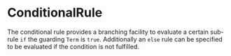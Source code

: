 #+options: toc:nil

* ConditionalRule

The conditional rule provides a branching facility to evaluate a certain sub-rule =if= the guarding =Term= is =true=.
Additionally an =else= rule can be specified to be evaluated if the condition is not fulfilled.
